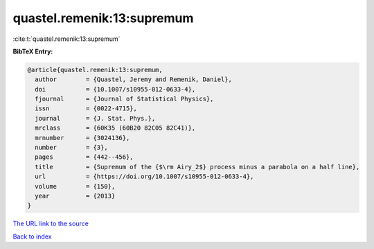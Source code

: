 quastel.remenik:13:supremum
===========================

:cite:t:`quastel.remenik:13:supremum`

**BibTeX Entry:**

.. code-block:: bibtex

   @article{quastel.remenik:13:supremum,
     author        = {Quastel, Jeremy and Remenik, Daniel},
     doi           = {10.1007/s10955-012-0633-4},
     fjournal      = {Journal of Statistical Physics},
     issn          = {0022-4715},
     journal       = {J. Stat. Phys.},
     mrclass       = {60K35 (60B20 82C05 82C41)},
     mrnumber      = {3024136},
     number        = {3},
     pages         = {442--456},
     title         = {Supremum of the {$\rm Airy_2$} process minus a parabola on a half line},
     url           = {https://doi.org/10.1007/s10955-012-0633-4},
     volume        = {150},
     year          = {2013}
   }
`The URL link to the source <https://doi.org/10.1007/s10955-012-0633-4>`_


`Back to index <../By-Cite-Keys.html>`_

